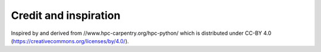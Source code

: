 

Credit and inspiration
======================

Inspired by and derived from //www.hpc-carpentry.org/hpc-python/
which is distributed under CC-BY 4.0 (https://creativecommons.org/licenses/by/4.0/).
